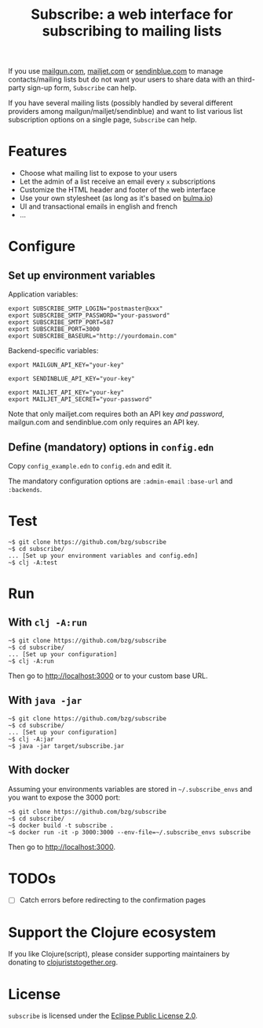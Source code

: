 #+title: Subscribe: a web interface for subscribing to mailing lists

If you use [[https://www.mailgun.com/][mailgun.com]], [[https://www.mailjet.com][mailjet.com]] or [[https://www.sendinblue.com/][sendinblue.com]] to manage
contacts/mailing lists but do not want your users to share data with
an third-party sign-up form, =Subscribe= can help.

If you have several mailing lists (possibly handled by several
different providers among mailgun/mailjet/sendinblue) and want to list
various list subscription options on a single page, =Subscribe= can
help.

[[file:subscribe.png]]

* Features

- Choose what mailing list to expose to your users
- Let the admin of a list receive an email every =x= subscriptions
- Customize the HTML header and footer of the web interface
- Use your own stylesheet (as long as it's based on [[https://bulma.io][bulma.io]])
- UI and transactional emails in english and french
- ...

* Configure

** Set up environment variables

Application variables:

: export SUBSCRIBE_SMTP_LOGIN="postmaster@xxx"
: export SUBSCRIBE_SMTP_PASSWORD="your-password"
: export SUBSCRIBE_SMTP_PORT=587
: export SUBSCRIBE_PORT=3000
: export SUBSCRIBE_BASEURL="http://yourdomain.com"

Backend-specific variables:

: export MAILGUN_API_KEY="your-key"
: 
: export SENDINBLUE_API_KEY="your-key"
: 
: export MAILJET_API_KEY="your-key"
: export MAILJET_API_SECRET="your-password"

Note that only mailjet.com requires both an API key /and password/,
mailgun.com and sendinblue.com only requires an API key.

** Define (mandatory) options in ~config.edn~

Copy ~config_example.edn~ to ~config.edn~ and edit it.

The mandatory configuration options are ~:admin-email~ ~:base-url~ and
~:backends~.

* Test

: ~$ git clone https://github.com/bzg/subscribe
: ~$ cd subscribe/
: ... [Set up your environment variables and config.edn]
: ~$ clj -A:test

* Run

** With ~clj -A:run~

: ~$ git clone https://github.com/bzg/subscribe
: ~$ cd subscribe/
: ... [Set up your configuration]
: ~$ clj -A:run

Then go to http://localhost:3000 or to your custom base URL.

** With =java -jar=

: ~$ git clone https://github.com/bzg/subscribe
: ~$ cd subscribe/
: ... [Set up your configuration]
: ~$ clj -A:jar
: ~$ java -jar target/subscribe.jar

** With docker

Assuming your environments variables are stored in =~/.subscribe_envs=
and you want to expose the 3000 port:

: ~$ git clone https://github.com/bzg/subscribe
: ~$ cd subscribe/
: ~$ docker build -t subscribe .
: ~$ docker run -it -p 3000:3000 --env-file=~/.subscribe_envs subscribe

Then go to http://localhost:3000.

* TODOs

- [ ] Catch errors before redirecting to the confirmation pages

* Support the Clojure ecosystem

If you like Clojure(script), please consider supporting maintainers by
donating to [[https://www.clojuriststogether.org][clojuriststogether.org]].

* License

=subscribe= is licensed under the [[http://www.eclipse.org/legal/epl-v10.html][Eclipse Public License 2.0]].
